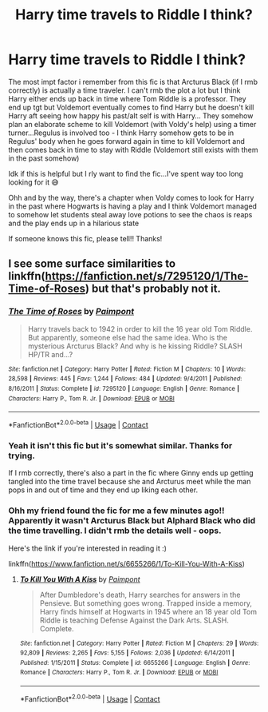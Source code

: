 #+TITLE: Harry time travels to Riddle I think?

* Harry time travels to Riddle I think?
:PROPERTIES:
:Author: StarlightSunsets
:Score: 0
:DateUnix: 1607748957.0
:DateShort: 2020-Dec-12
:FlairText: What's That Fic?
:END:
The most impt factor i remember from this fic is that Arcturus Black (if I rmb correctly) is actually a time traveler. I can't rmb the plot a lot but I think Harry either ends up back in time where Tom Riddle is a professor. They end up tgt but Voldemort eventually comes to find Harry but he doesn't kill Harry aft seeing how happy his past/alt self is with Harry... They somehow plan an elaborate scheme to kill Voldemort (with Voldy's help) using a timer turner...Regulus is involved too - I think Harry somehow gets to be in Regulus' body when he goes forward again in time to kill Voldemort and then comes back in time to stay with Riddle (Voldemort still exists with them in the past somehow)

Idk if this is helpful but I rly want to find the fic...I've spent way too long looking for it 😅

Ohh and by the way, there's a chapter when Voldy comes to look for Harry in the past where Hogwarts is having a play and I think Voldemort managed to somehow let students steal away love potions to see the chaos is reaps and the play ends up in a hilarious state

If someone knows this fic, please tell!! Thanks!


** I see some surface similarities to linkffn([[https://fanfiction.net/s/7295120/1/The-Time-of-Roses]]) but that's probably not it.
:PROPERTIES:
:Author: vix-0
:Score: 1
:DateUnix: 1607801249.0
:DateShort: 2020-Dec-12
:END:

*** [[https://www.fanfiction.net/s/7295120/1/][*/The Time of Roses/*]] by [[https://www.fanfiction.net/u/2289300/Paimpont][/Paimpont/]]

#+begin_quote
  Harry travels back to 1942 in order to kill the 16 year old Tom Riddle. But apparently, someone else had the same idea. Who is the mysterious Arcturus Black? And why is he kissing Riddle? SLASH HP/TR and...?
#+end_quote

^{/Site/:} ^{fanfiction.net} ^{*|*} ^{/Category/:} ^{Harry} ^{Potter} ^{*|*} ^{/Rated/:} ^{Fiction} ^{M} ^{*|*} ^{/Chapters/:} ^{10} ^{*|*} ^{/Words/:} ^{28,598} ^{*|*} ^{/Reviews/:} ^{445} ^{*|*} ^{/Favs/:} ^{1,244} ^{*|*} ^{/Follows/:} ^{484} ^{*|*} ^{/Updated/:} ^{9/4/2011} ^{*|*} ^{/Published/:} ^{8/16/2011} ^{*|*} ^{/Status/:} ^{Complete} ^{*|*} ^{/id/:} ^{7295120} ^{*|*} ^{/Language/:} ^{English} ^{*|*} ^{/Genre/:} ^{Romance} ^{*|*} ^{/Characters/:} ^{Harry} ^{P.,} ^{Tom} ^{R.} ^{Jr.} ^{*|*} ^{/Download/:} ^{[[http://www.ff2ebook.com/old/ffn-bot/index.php?id=7295120&source=ff&filetype=epub][EPUB]]} ^{or} ^{[[http://www.ff2ebook.com/old/ffn-bot/index.php?id=7295120&source=ff&filetype=mobi][MOBI]]}

--------------

*FanfictionBot*^{2.0.0-beta} | [[https://github.com/FanfictionBot/reddit-ffn-bot/wiki/Usage][Usage]] | [[https://www.reddit.com/message/compose?to=tusing][Contact]]
:PROPERTIES:
:Author: FanfictionBot
:Score: 1
:DateUnix: 1607801272.0
:DateShort: 2020-Dec-12
:END:


*** Yeah it isn't this fic but it's somewhat similar. Thanks for trying.

If I rmb correctly, there's also a part in the fic where Ginny ends up getting tangled into the time travel because she and Arcturus meet while the man pops in and out of time and they end up liking each other.
:PROPERTIES:
:Author: StarlightSunsets
:Score: 1
:DateUnix: 1607944057.0
:DateShort: 2020-Dec-14
:END:


*** Ohh my friend found the fic for me a few minutes ago!! Apparently it wasn't Arcturus Black but Alphard Black who did the time travelling. I didn't rmb the details well - oops.

Here's the link if you're interested in reading it :)

linkffn([[https://www.fanfiction.net/s/6655266/1/To-Kill-You-With-A-Kiss]])
:PROPERTIES:
:Author: StarlightSunsets
:Score: 1
:DateUnix: 1607948842.0
:DateShort: 2020-Dec-14
:END:

**** [[https://www.fanfiction.net/s/6655266/1/][*/To Kill You With A Kiss/*]] by [[https://www.fanfiction.net/u/2289300/Paimpont][/Paimpont/]]

#+begin_quote
  After Dumbledore's death, Harry searches for answers in the Pensieve. But something goes wrong. Trapped inside a memory, Harry finds himself at Hogwarts in 1945 where an 18 year old Tom Riddle is teaching Defense Against the Dark Arts. SLASH. Complete.
#+end_quote

^{/Site/:} ^{fanfiction.net} ^{*|*} ^{/Category/:} ^{Harry} ^{Potter} ^{*|*} ^{/Rated/:} ^{Fiction} ^{M} ^{*|*} ^{/Chapters/:} ^{29} ^{*|*} ^{/Words/:} ^{92,809} ^{*|*} ^{/Reviews/:} ^{2,265} ^{*|*} ^{/Favs/:} ^{5,155} ^{*|*} ^{/Follows/:} ^{2,036} ^{*|*} ^{/Updated/:} ^{6/14/2011} ^{*|*} ^{/Published/:} ^{1/15/2011} ^{*|*} ^{/Status/:} ^{Complete} ^{*|*} ^{/id/:} ^{6655266} ^{*|*} ^{/Language/:} ^{English} ^{*|*} ^{/Genre/:} ^{Romance} ^{*|*} ^{/Characters/:} ^{Harry} ^{P.,} ^{Tom} ^{R.} ^{Jr.} ^{*|*} ^{/Download/:} ^{[[http://www.ff2ebook.com/old/ffn-bot/index.php?id=6655266&source=ff&filetype=epub][EPUB]]} ^{or} ^{[[http://www.ff2ebook.com/old/ffn-bot/index.php?id=6655266&source=ff&filetype=mobi][MOBI]]}

--------------

*FanfictionBot*^{2.0.0-beta} | [[https://github.com/FanfictionBot/reddit-ffn-bot/wiki/Usage][Usage]] | [[https://www.reddit.com/message/compose?to=tusing][Contact]]
:PROPERTIES:
:Author: FanfictionBot
:Score: 1
:DateUnix: 1607948868.0
:DateShort: 2020-Dec-14
:END:
